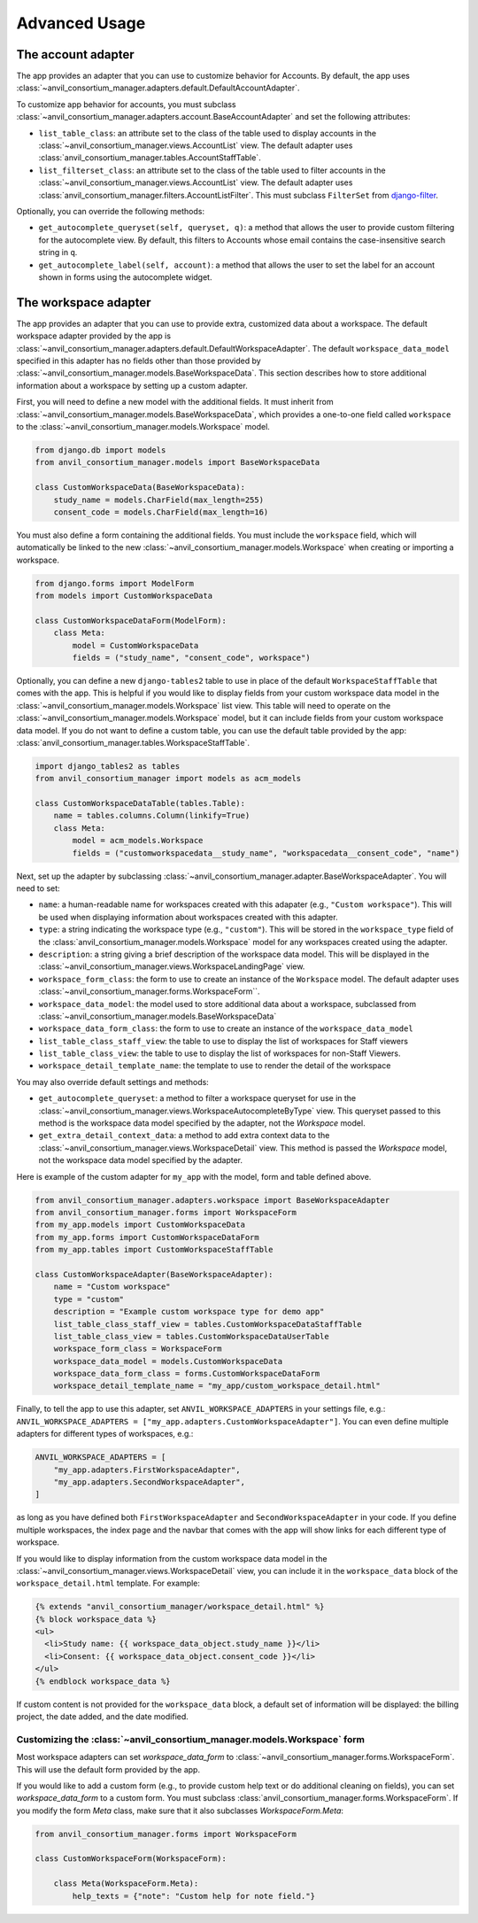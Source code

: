 .. _advanced:

Advanced Usage
==============

.. _account_adapter:

The account adapter
-------------------

The app provides an adapter that you can use to customize behavior for Accounts.
By default, the app uses :class:`~anvil_consortium_manager.adapters.default.DefaultAccountAdapter`.

To customize app behavior for accounts, you must subclass :class:`~anvil_consortium_manager.adapters.account.BaseAccountAdapter`
and set the following attributes:

- ``list_table_class``: an attribute set to the class of the table used to display accounts in the :class:`~anvil_consortium_manager.views.AccountList` view. The default adapter uses :class:`anvil_consortium_manager.tables.AccountStaffTable`.
- ``list_filterset_class``: an attribute set to the class of the table used to filter accounts in the :class:`~anvil_consortium_manager.views.AccountList` view. The default adapter uses :class:`anvil_consortium_manager.filters.AccountListFilter`. This must subclass ``FilterSet`` from `django-filter <https://django-filter.readthedocs.io/en/stable/>`_.

Optionally, you can override the following methods:

- ``get_autocomplete_queryset(self, queryset, q)``: a method that allows the user to provide custom filtering for the autocomplete view. By default, this filters to Accounts whose email contains the case-insensitive search string in ``q``.
- ``get_autocomplete_label(self, account)``: a method that allows the user to set the label for an account shown in forms using the autocomplete widget.

.. _workspace_adapter:

The workspace adapter
---------------------

The app provides an adapter that you can use to provide extra, customized data about a workspace.
The default workspace adapter provided by the app is :class:`~anvil_consortium_manager.adapters.default.DefaultWorkspaceAdapter`.
The default ``workspace_data_model`` specified in this adapter has no fields other than those provided by :class:`~anvil_consortium_manager.models.BaseWorkspaceData`.
This section describes how to store additional information about a workspace by setting up a custom adapter.

First, you will need to define a new model with the additional fields.
It must inherit from :class:`~anvil_consortium_manager.models.BaseWorkspaceData`, which provides a one-to-one field called ``workspace`` to the :class:`~anvil_consortium_manager.models.Workspace` model.

.. code-block:: python

    from django.db import models
    from anvil_consortium_manager.models import BaseWorkspaceData

    class CustomWorkspaceData(BaseWorkspaceData):
        study_name = models.CharField(max_length=255)
        consent_code = models.CharField(max_length=16)

You must also define a form containing the additional fields. You must include the ``workspace`` field, which will automatically be linked to the new :class:`~anvil_consortium_manager.models.Workspace` when creating or importing a workspace.

.. code-block:: python

    from django.forms import ModelForm
    from models import CustomWorkspaceData

    class CustomWorkspaceDataForm(ModelForm):
        class Meta:
            model = CustomWorkspaceData
            fields = ("study_name", "consent_code", workspace")


Optionally, you can define a new ``django-tables2`` table to use in place of the default ``WorkspaceStaffTable`` that comes with the app.
This is helpful if you would like to display fields from your custom workspace data model in the :class:`~anvil_consortium_manager.models.Workspace` list view.
This table will need to operate on the :class:`~anvil_consortium_manager.models.Workspace` model, but it can include fields from your custom workspace data model.
If you do not want to define a custom table, you can use the default table provided by the app: :class:`anvil_consortium_manager.tables.WorkspaceStaffTable`.

.. code-block:: python

    import django_tables2 as tables
    from anvil_consortium_manager import models as acm_models

    class CustomWorkspaceDataTable(tables.Table):
        name = tables.columns.Column(linkify=True)
        class Meta:
            model = acm_models.Workspace
            fields = ("customworkspacedata__study_name", "workspacedata__consent_code", "name")


Next, set up the adapter by subclassing :class:`~anvil_consortium_manager.adapter.BaseWorkspaceAdapter`. You will need to set:

* ``name``: a human-readable name for workspaces created with this adapater (e.g., ``"Custom workspace"``). This will be used when displaying information about workspaces created with this adapter.
* ``type``: a string indicating the workspace type (e.g., ``"custom"``). This will be stored in the ``workspace_type`` field of the :class:`anvil_consortium_manager.models.Workspace` model for any workspaces created using the adapter.
* ``description``: a string giving a brief description of the workspace data model. This will be displayed in the :class:`~anvil_consortium_manager.views.WorkspaceLandingPage` view.
* ``workspace_form_class``: the form to use to create an instance of the ``Workspace`` model. The default adapter uses :class:`~anvil_consortium_manager.forms.WorkspaceForm``.
* ``workspace_data_model``: the model used to store additional data about a workspace, subclassed from :class:`~anvil_consortium_manager.models.BaseWorkspaceData`
* ``workspace_data_form_class``: the form to use to create an instance of the ``workspace_data_model``
* ``list_table_class_staff_view``: the table to use to display the list of workspaces for Staff viewers
* ``list_table_class_view``: the table to use to display the list of workspaces for non-Staff Viewers.
* ``workspace_detail_template_name``: the template to use to render the detail of the workspace

You may also override default settings and methods:

- ``get_autocomplete_queryset``: a method to filter a workspace queryset for use in the :class:`~anvil_consortium_manager.views.WorkspaceAutocompleteByType` view. This queryset passed to this method is the workspace data model specified by the adapter, not the `Workspace` model.
- ``get_extra_detail_context_data``: a method to add extra context data to the :class:`~anvil_consortium_manager.views.WorkspaceDetail` view. This method is passed the `Workspace` model, not the workspace data model specified by the adapter.

Here is example of the custom adapter for ``my_app`` with the model, form and table defined above.

.. code-block:: python

    from anvil_consortium_manager.adapters.workspace import BaseWorkspaceAdapter
    from anvil_consortium_manager.forms import WorkspaceForm
    from my_app.models import CustomWorkspaceData
    from my_app.forms import CustomWorkspaceDataForm
    from my_app.tables import CustomWorkspaceStaffTable

    class CustomWorkspaceAdapter(BaseWorkspaceAdapter):
        name = "Custom workspace"
        type = "custom"
        description = "Example custom workspace type for demo app"
        list_table_class_staff_view = tables.CustomWorkspaceDataStaffTable
        list_table_class_view = tables.CustomWorkspaceDataUserTable
        workspace_form_class = WorkspaceForm
        workspace_data_model = models.CustomWorkspaceData
        workspace_data_form_class = forms.CustomWorkspaceDataForm
        workspace_detail_template_name = "my_app/custom_workspace_detail.html"

Finally, to tell the app to use this adapter, set ``ANVIL_WORKSPACE_ADAPTERS`` in your settings file, e.g.: ``ANVIL_WORKSPACE_ADAPTERS = ["my_app.adapters.CustomWorkspaceAdapter"]``. You can even define multiple adapters for different types of workspaces, e.g.:

.. code-block:: python

    ANVIL_WORKSPACE_ADAPTERS = [
        "my_app.adapters.FirstWorkspaceAdapter",
        "my_app.adapters.SecondWorkspaceAdapter",
    ]

as long as you have defined both ``FirstWorkspaceAdapter`` and ``SecondWorkspaceAdapter`` in your code.
If you define multiple workspaces, the index page and the navbar that comes with the app will show links for each different type of workspace.

If you would like to display information from the custom workspace data model in the :class:`~anvil_consortium_manager.views.WorkspaceDetail` view, you can include it in the ``workspace_data`` block of the ``workspace_detail.html`` template. For example:

.. code-block:: html

    {% extends "anvil_consortium_manager/workspace_detail.html" %}
    {% block workspace_data %}
    <ul>
      <li>Study name: {{ workspace_data_object.study_name }}</li>
      <li>Consent: {{ workspace_data_object.consent_code }}</li>
    </ul>
    {% endblock workspace_data %}

If custom content is not provided for the ``workspace_data`` block, a default set of information will be displayed: the billing project, the date added, and the date modified.

Customizing the :class:`~anvil_consortium_manager.models.Workspace` form
^^^^^^^^^^^^^^^^^^^^^^^^^^^^^^^^^^^^^^^^^^^^^^^^^^^^^^^^^^^^^^^^^^^^^^^^

Most workspace adapters can set `workspace_data_form` to :class:`~anvil_consortium_manager.forms.WorkspaceForm`.
This will use the default form provided by the app.

If you would like to add a custom form (e.g., to provide custom help text or do additional cleaning on fields), you can set `workspace_data_form` to a custom form.
You must subclass :class:`anvil_consortium_manager.forms.WorkspaceForm`.
If you modify the form `Meta` class, make sure that it also subclasses `WorkspaceForm.Meta`:

.. code-block:: python

    from anvil_consortium_manager.forms import WorkspaceForm

    class CustomWorkspaceForm(WorkspaceForm):

        class Meta(WorkspaceForm.Meta):
            help_texts = {"note": "Custom help for note field."}
